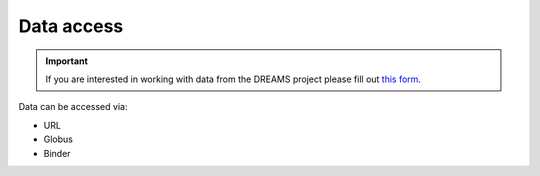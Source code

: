 Data access
===========

.. Important::

   If you are interested in working with data from the DREAMS project please fill out `this form <https://forms.gle/2DuvTQk7mMyqinqCA>`_.

Data can be accessed via:

- URL
- Globus
- Binder
